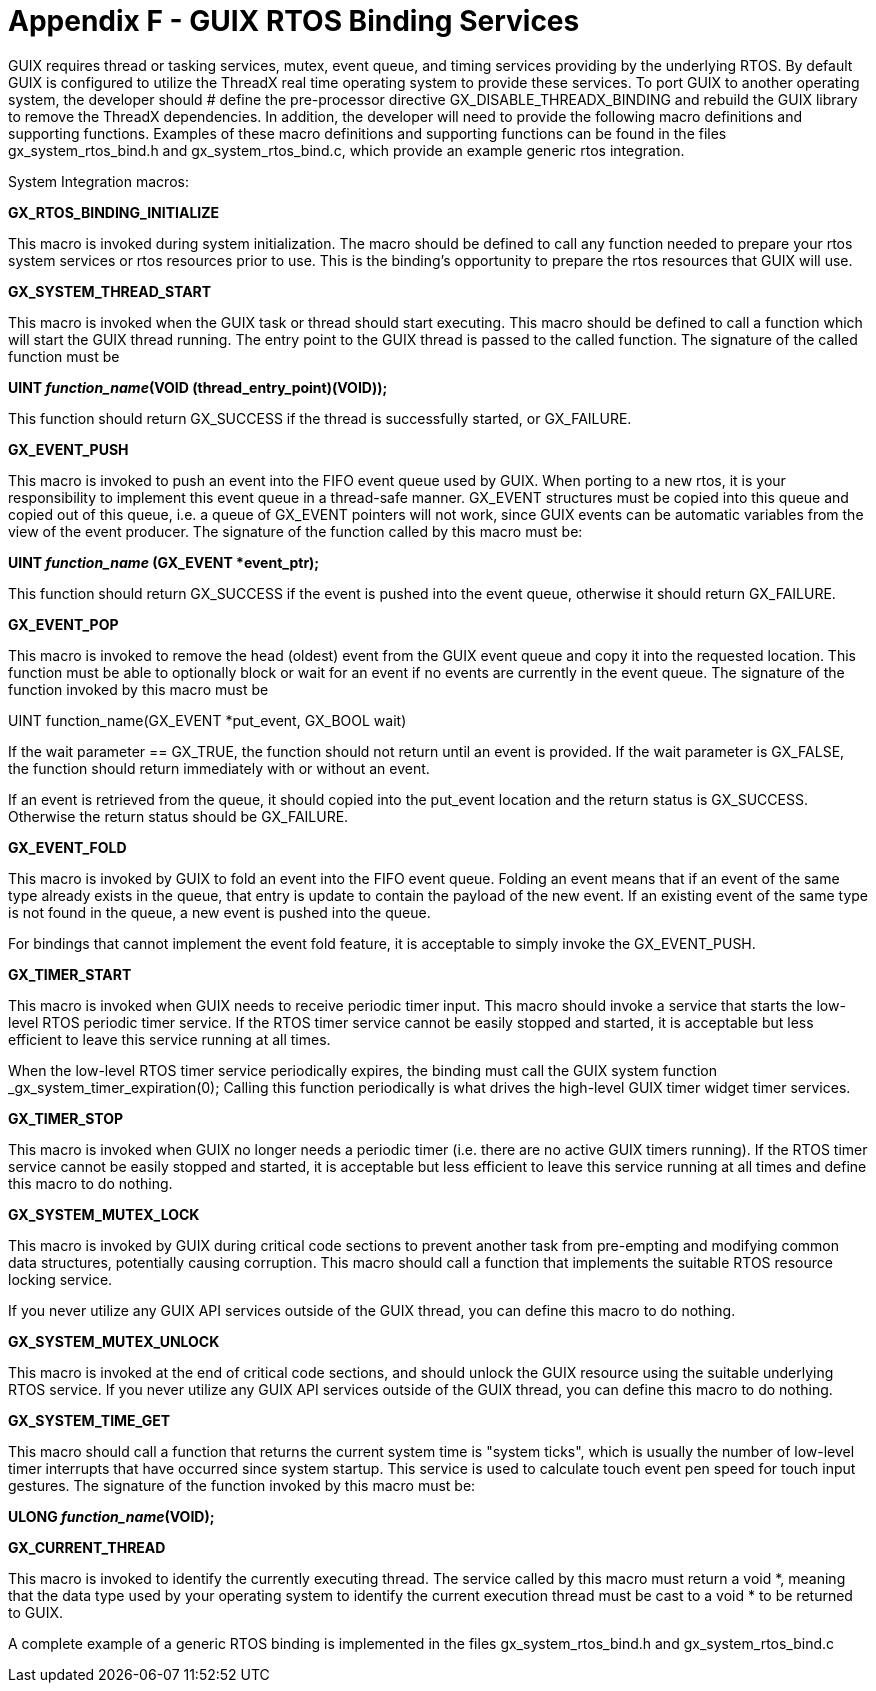////

 Copyright (c) Microsoft
 Copyright (c) 2024-present Eclipse ThreadX contributors
 
 This program and the accompanying materials are made available 
 under the terms of the MIT license which is available at
 https://opensource.org/license/mit.
 
 SPDX-License-Identifier: MIT
 
 Contributors: 
     * Frédéric Desbiens - Initial AsciiDoc version.

////

= Appendix F - GUIX RTOS Binding Services
:description: Learn about GUIX RTOS binding services.

GUIX requires thread or tasking services, mutex, event queue, and timing services providing by the underlying RTOS. By default GUIX is configured to utilize the ThreadX real time operating system to provide these services. To port GUIX to another operating system, the developer should # define the pre-processor directive GX_DISABLE_THREADX_BINDING and rebuild the GUIX library to remove the ThreadX dependencies. In addition, the developer will need to provide the following macro
definitions and supporting functions. Examples of these macro definitions and supporting functions can be found in the files gx_system_rtos_bind.h and gx_system_rtos_bind.c, which provide an
example generic rtos integration.

System Integration macros:

*GX_RTOS_BINDING_INITIALIZE*

This macro is invoked during system initialization. The macro should be defined to call any function needed to prepare your rtos system services or rtos resources prior to use. This is the binding's opportunity to prepare the rtos resources that GUIX will use.

*GX_SYSTEM_THREAD_START*

This macro is invoked when the GUIX task or thread should start executing. This macro should be defined to call a function which will start the GUIX thread running. The entry point to the GUIX thread is passed to the called function. The signature of the called function must be

*UINT _function_name_(VOID (thread_entry_point)(VOID));*

This function should return GX_SUCCESS if the thread is successfully started, or GX_FAILURE.

*GX_EVENT_PUSH*

This macro is invoked to push an event into the FIFO event queue used by GUIX. When porting to a new rtos, it is your responsibility to implement this event queue in a thread-safe manner. GX_EVENT structures must be copied into this queue and copied out of this queue, i.e. a queue of GX_EVENT pointers will not work, since GUIX events can be automatic variables from the view of the event producer. The signature of the function called by this macro must be:

*UINT _function_name_ (GX_EVENT *event_ptr);*

This function should return GX_SUCCESS if the event is pushed into the event queue, otherwise it should return GX_FAILURE.

*GX_EVENT_POP*

This macro is invoked to remove the head (oldest) event from the GUIX event queue and copy it into the requested location. This function must be able to optionally block or wait for an event if no events are currently in the event queue. The signature of the function invoked by this macro must be

UINT function_name(GX_EVENT *put_event, GX_BOOL wait)

If the wait parameter == GX_TRUE, the function should not return until an event is provided. If the wait parameter is GX_FALSE, the function should return immediately with or without an event.

If an event is retrieved from the queue, it should copied into the put_event location and the return status is GX_SUCCESS. Otherwise the return status should be GX_FAILURE.

*GX_EVENT_FOLD*

This macro is invoked by GUIX to fold an event into the FIFO event queue. Folding an event means that if an event of the same type already exists in the queue, that entry is update to contain the payload of the new event. If an existing event of the same type is not found in the queue, a new event is pushed into the queue.

For bindings that cannot implement the event fold feature, it is acceptable to simply invoke the GX_EVENT_PUSH.

*GX_TIMER_START*

This macro is invoked when GUIX needs to receive periodic timer input. This macro should invoke a service that starts the low-level RTOS periodic timer service. If the RTOS timer service cannot be easily stopped and started, it is acceptable but less efficient to leave this service running at all times.

When the low-level RTOS timer service periodically expires, the binding must call the GUIX system function _gx_system_timer_expiration(0); Calling this function periodically is what drives the high-level GUIX timer widget timer services.

*GX_TIMER_STOP*

This macro is invoked when GUIX no longer needs a periodic timer (i.e. there are no active GUIX timers running). If the RTOS timer service cannot be easily stopped and started, it is acceptable but less efficient to leave this service running at all times and define this
macro to do nothing.

*GX_SYSTEM_MUTEX_LOCK*

This macro is invoked by GUIX during critical code sections to prevent another task from  pre-empting and modifying common data structures, potentially causing corruption. This macro should call a function that implements the suitable RTOS resource locking service.

If you never utilize any GUIX API services outside of the GUIX thread, you can define this macro to do nothing.

*GX_SYSTEM_MUTEX_UNLOCK*

This macro is invoked at the end of critical code sections, and should unlock the GUIX resource using the suitable underlying RTOS service. If you never utilize any GUIX API services outside of the GUIX thread, you can define this macro to do nothing.

*GX_SYSTEM_TIME_GET*

This macro should call a function that returns the current system time is "system ticks", which is usually the number of low-level timer interrupts that have occurred since system startup. This service is used to calculate touch event pen speed for touch input gestures. The signature of the function invoked by this macro must be:

*ULONG _function_name_(VOID);*

*GX_CURRENT_THREAD*

This macro is invoked to identify the currently executing thread. The service called by this macro must return a void *, meaning that the data type used by your operating system to identify the current execution thread must be cast to a void * to be returned to GUIX.

A complete example of a generic RTOS binding is implemented in the files gx_system_rtos_bind.h and gx_system_rtos_bind.c
